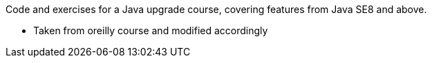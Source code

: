Code and exercises for a Java upgrade course,
covering features from Java SE8 and above.

* Taken from oreilly course and modified accordingly